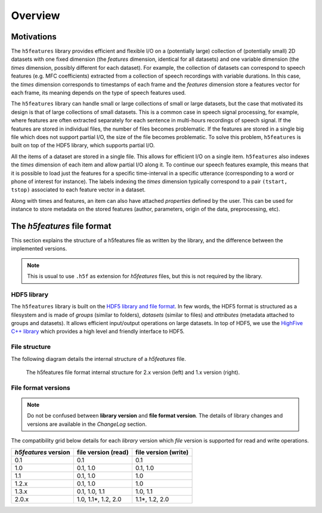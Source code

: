 Overview
========


Motivations
-----------

The ``h5features`` library provides efficient and flexible I/O on a (potentially
large) collection of (potentially small) 2D datasets with one fixed dimension
(the *features* dimension, identical for all datasets) and one variable
dimension (the *times* dimension, possibly different for each dataset). For
example, the collection of datasets can correspond to speech features (e.g. MFC
coefficients) extracted from a collection of speech recordings with variable
durations. In this case, the *times* dimension corresponds to timestamps of each
frame and the *features* dimension store a features vector for each frame, its
meaning depends on the type of speech features used.

The ``h5features`` library can handle small or large collections of small or
large datasets, but the case that motivated its design is that of large
collections of small datasets. This is a common case in speech signal
processing, for example, where features are often extracted separately for each
sentence in multi-hours recordings of speech signal. If the features are stored
in individual files, the number of files becomes problematic. If the features
are stored in a single big file which does not support partial I/O, the size of
the file becomes problematic. To solve this problem, ``h5features`` is built on
top of the HDF5 library, which supports partial I/O.

All the items of a dataset are stored in a single file. This allows for
efficient I/O on a single item. ``h5features`` also indexes the *times*
dimension of each item and allow partial I/O along it. To continue our speech
features example, this means that it is possible to load just the features for a
specific time-interval in a specific utterance (corresponding to a word or phone
of interest for instance). The labels indexing the *times* dimension typically
correspond to a pair ``(tstart, tstop)`` associated to each feature vector in a
dataset.

Along with times and features, an item can also have attached *properties*
defined by the user. This can be used for instance to store metadata on the
stored features (author, parameters, origin of the data, preprocessing, etc).


The *h5features* file format
----------------------------

This section explains the structure of a h5features file as written by the
library, and the difference between the implemented versions.

.. note::

   This is usual to use ``.h5f`` as extension for *h5features* files, but this
   is not required by the library.


HDF5 library
~~~~~~~~~~~~

The ``h5features`` library is built on the `HDF5 library and file format
<https://www.hdfgroup.org/solutions/hdf5>`_. In few words, the HDF5 format is
structured as a filesystem and is made of *groups* (similar to folders),
*datasets* (similar to files) and *attributes* (metadata attached to groups and
datasets). It allows efficient input/output operations on large datasets. In top
of HDF5, we use the `HighFive C++ library
<https://github.com/BlueBrain/HighFive>`_ which provides a high level and friendly
interface to HDF5.


File structure
~~~~~~~~~~~~~~

The following diagram details the internal structure of a *h5features* file.

.. figure:: static/file_format.png
   :scale: 90%

   The h5features file format internal structure for 2.x version (left) and 1.x version (right).


File format versions
~~~~~~~~~~~~~~~~~~~~

.. note::

   Do not be confused between **library version** and **file format version**.
   The details of library changes and versions are available in the *ChangeLog*
   section.

The compatibility grid below details for each *library* version which *file*
version is supported for read and write operations.

==================== =================== ====================
*h5features* version file version (read) file version (write)
==================== =================== ====================
0.1                  0.1                 0.1
1.0                  0.1, 1.0            0.1, 1.0
1.1                  0.1, 1.0            1.0
1.2.x                0.1, 1.0            1.0
1.3.x                0.1, 1.0, 1.1       1.0, 1.1
2.0.x                1.0, 1.1*, 1.2, 2.0 1.1*, 1.2, 2.0
==================== =================== ====================
